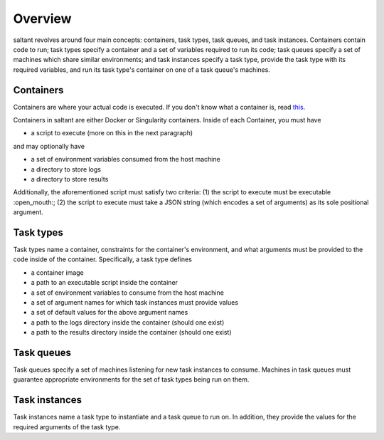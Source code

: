 Overview
========

saltant revolves around four main concepts: containers, task types, task
queues, and task instances. Containers contain code to run; task types
specify a container and a set of variables required to run its code;
task queues specify a set of machines which share similar environments;
and task instances specify a task type, provide the task type with its
required variables, and run its task type's container on one of a task
queue's machines.

Containers
----------

Containers are where your actual code is executed. If you don't know
what a container is, read `this
<https://www.docker.com/what-container>`_.

Containers in saltant are either Docker or Singularity containers.
Inside of each Container, you must have

+ a script to execute (more on this in the next paragraph)

and may optionally have

+ a set of environment variables consumed from the host machine
+ a directory to store logs
+ a directory to store results

Additionally, the aforementioned script must satisfy two criteria: (1)
the script to execute must be executable :open_mouth:; (2) the script to
execute must take a JSON string (which encodes a set of arguments) as
its sole positional argument.

Task types
----------

Task types name a container, constraints for the container's
environment, and what arguments must be provided to the code inside of
the container.  Specifically, a task type defines

+ a container image
+ a path to an executable script inside the container
+ a set of environment variables to consume from the host machine
+ a set of argument names for which task instances must provide values
+ a set of default values for the above argument names
+ a path to the logs directory inside the container (should one exist)
+ a path to the results directory inside the container (should one exist)

Task queues
-----------

Task queues specify a set of machines listening for new task instances
to consume. Machines in task queues must guarantee appropriate
environments for the set of task types being run on them.

Task instances
--------------

Task instances name a task type to instantiate and a task queue to run
on. In addition, they provide the values for the required arguments of
the task type.
